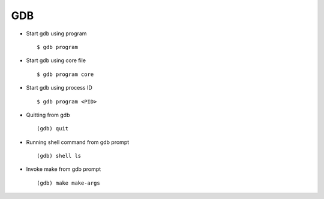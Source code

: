 GDB
====

* Start gdb using program ::
        
        $ gdb program

* Start gdb using core file :: 
        
        $ gdb program core 

* Start gdb using process ID :: 
        
        $ gdb program <PID>

* Quitting from gdb :: 

        (gdb) quit

* Running shell command from gdb prompt ::
        
        (gdb) shell ls

* Invoke make from gdb prompt ::

        (gdb) make make-args
